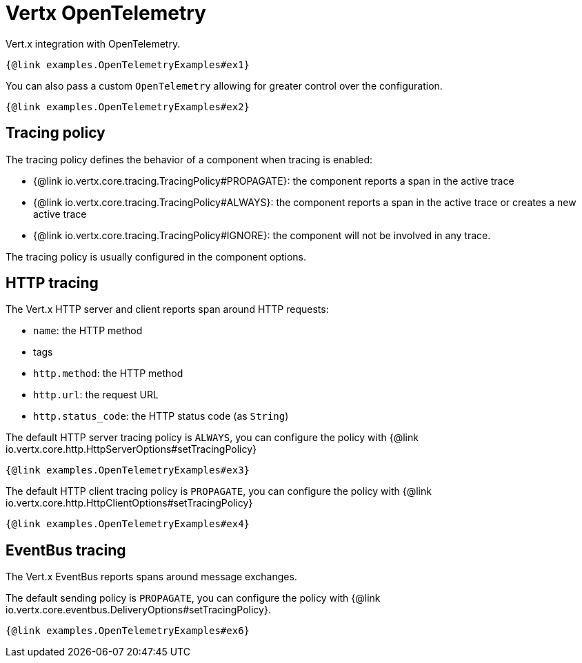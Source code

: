 = Vertx OpenTelemetry

Vert.x integration with OpenTelemetry.

[source,$lang]
----
{@link examples.OpenTelemetryExamples#ex1}
----

You can also pass a custom `OpenTelemetry` allowing for greater control
over the configuration.

[source,$lang]
----
{@link examples.OpenTelemetryExamples#ex2}
----

== Tracing policy

The tracing policy defines the behavior of a component when tracing is enabled:

- {@link io.vertx.core.tracing.TracingPolicy#PROPAGATE}: the component reports a span in the active trace
- {@link io.vertx.core.tracing.TracingPolicy#ALWAYS}: the component reports a span in the active trace or creates a new active trace
- {@link io.vertx.core.tracing.TracingPolicy#IGNORE}: the component will not be involved in any trace.

The tracing policy is usually configured in the component options.

== HTTP tracing

The Vert.x HTTP server and client reports span around HTTP requests:

- `name`: the HTTP method
- tags
  - `http.method`: the HTTP method
  - `http.url`: the request URL
  - `http.status_code`: the HTTP status code (as `String`)

The default HTTP server tracing policy is `ALWAYS`, you can configure the policy with {@link io.vertx.core.http.HttpServerOptions#setTracingPolicy}

[source,$lang]
----
{@link examples.OpenTelemetryExamples#ex3}
----

The default HTTP client tracing policy is `PROPAGATE`, you can configure the policy with {@link io.vertx.core.http.HttpClientOptions#setTracingPolicy}

[source,$lang]
----
{@link examples.OpenTelemetryExamples#ex4}
----

== EventBus tracing

The Vert.x EventBus reports spans around message exchanges.

The default sending policy is `PROPAGATE`, you can configure the policy with {@link io.vertx.core.eventbus.DeliveryOptions#setTracingPolicy}.

[source,$lang]
----
{@link examples.OpenTelemetryExamples#ex6}
----
